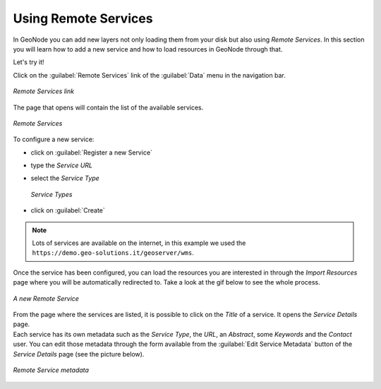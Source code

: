 Using Remote Services
=====================

In GeoNode you can add new layers not only loading them from your disk but also using *Remote Services*. In this section you will learn how to add a new service and how to load resources in GeoNode through that.

Let's try it!

Click on the :guilabel:`Remote Services` link of the :guilabel:`Data` menu in the navigation bar.

.. figure:: img/remote_services_link.png
    :align: center

    *Remote Services link*

The page that opens will contain the list of the available services.

.. figure:: img/remote_services.png
    :align: center

    *Remote Services*

To configure a new service:

* click on :guilabel:`Register a new Service`
* type the *Service URL*
* select the *Service Type*

  .. figure:: img/service_type.png
      :align: center

      *Service Types*

* click on :guilabel:`Create`

.. note:: Lots of services are available on the internet, in this example we used the ``https://demo.geo-solutions.it/geoserver/wms``.

Once the service has been configured, you can load the resources you are interested in through the *Import Resources* page where you will be automatically redirected to. Take a look at the gif below to see the whole process.

.. figure:: img/new_remote_service.gif
    :align: center

    *A new Remote Service*

| From the page where the services are listed, it is possible to click on the *Title* of a service. It opens the *Service Details* page.
| Each service has its own metadata such as the *Service Type*, the *URL*, an *Abstract*, some *Keywords* and the *Contact* user. You can edit those metadata through the form available from the :guilabel:`Edit Service Metadata` button of the *Service Details* page (see the picture below).

.. figure:: img/remote_service_metadata.png
    :align: center

    *Remote Service metadata*
